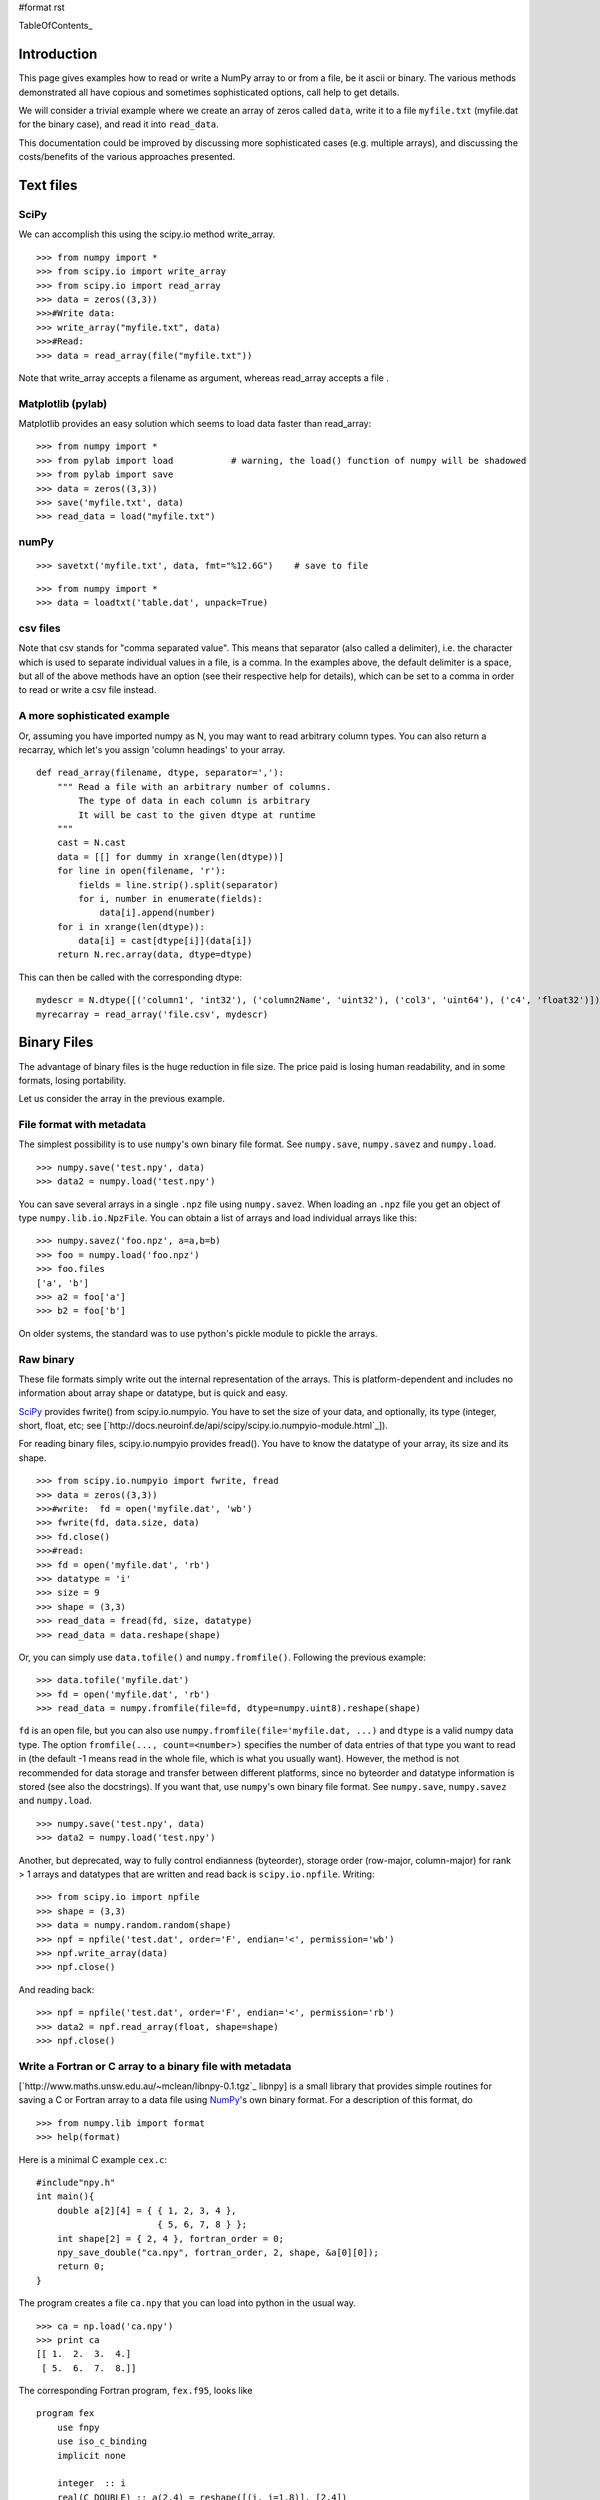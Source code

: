 #format rst

TableOfContents_

Introduction
============

This page gives examples how to read or write a NumPy array to or from a file, be it ascii or binary.  The various methods demonstrated all have copious and sometimes sophisticated options,  call help to get details.

We will consider a trivial example where we create an array of zeros called ``data``, write it to a file ``myfile.txt`` (myfile.dat for the binary case), and read it into ``read_data``.  

This documentation could be improved by discussing more sophisticated cases (e.g. multiple arrays), and discussing the costs/benefits of the various approaches presented.

Text files
==========

SciPy
-----

We can accomplish this using the scipy.io method write_array.

::

   >>> from numpy import *
   >>> from scipy.io import write_array
   >>> from scipy.io import read_array
   >>> data = zeros((3,3))
   >>>#Write data:
   >>> write_array("myfile.txt", data)
   >>>#Read:
   >>> data = read_array(file("myfile.txt"))

Note that write_array accepts a filename as argument, whereas read_array accepts a file .

Matplotlib (pylab)
------------------

Matplotlib  provides an easy solution which seems to load data faster than read_array:

::

   >>> from numpy import *
   >>> from pylab import load           # warning, the load() function of numpy will be shadowed
   >>> from pylab import save
   >>> data = zeros((3,3))
   >>> save('myfile.txt', data)
   >>> read_data = load("myfile.txt")

numPy
-----

::

   >>> savetxt('myfile.txt', data, fmt="%12.6G")    # save to file

::

   >>> from numpy import *
   >>> data = loadtxt('table.dat', unpack=True)

csv files
---------

Note that csv stands for "comma separated value".  This means that separator (also called a  delimiter), i.e. the character which is used to separate individual values in a file, is a comma.  In the examples above, the default delimiter is a space, but all of the above methods have an option (see their respective help for details), which can be set to a comma in order to read or write a csv file instead.  

A more sophisticated example
----------------------------

Or, assuming you have imported numpy as N, you may want to read arbitrary column types. You can also return a recarray, which let's you assign 'column headings' to your array.

::

   def read_array(filename, dtype, separator=','):
       """ Read a file with an arbitrary number of columns.
           The type of data in each column is arbitrary
           It will be cast to the given dtype at runtime
       """
       cast = N.cast
       data = [[] for dummy in xrange(len(dtype))]
       for line in open(filename, 'r'):
           fields = line.strip().split(separator)
           for i, number in enumerate(fields):
               data[i].append(number)
       for i in xrange(len(dtype)):
           data[i] = cast[dtype[i]](data[i])
       return N.rec.array(data, dtype=dtype)

This can then be called with the corresponding dtype:

::

   mydescr = N.dtype([('column1', 'int32'), ('column2Name', 'uint32'), ('col3', 'uint64'), ('c4', 'float32')])
   myrecarray = read_array('file.csv', mydescr)

Binary Files
============

The advantage of binary files is the huge reduction in file size.  The price paid is losing human readability, and in some formats, losing portability.

Let us consider the array in the previous example.

File format with metadata
-------------------------

The simplest possibility is to use ``numpy``'s own binary file format. See ``numpy.save``, ``numpy.savez`` and ``numpy.load``.

::

   >>> numpy.save('test.npy', data)
   >>> data2 = numpy.load('test.npy')

You can save several arrays in a single ``.npz`` file using ``numpy.savez``. When loading an ``.npz`` file you get an object of type ``numpy.lib.io.NpzFile``. You can obtain a list of arrays and load individual arrays like this:

::

   >>> numpy.savez('foo.npz', a=a,b=b)
   >>> foo = numpy.load('foo.npz')
   >>> foo.files
   ['a', 'b']
   >>> a2 = foo['a']
   >>> b2 = foo['b']

On older systems, the standard was to use python's pickle module to pickle the arrays.

Raw binary
----------

These file formats simply write out the internal representation of the arrays. This is platform-dependent and includes no information about array shape or datatype, but is quick and easy.

SciPy_ provides  fwrite() from scipy.io.numpyio.  You have to set the size of your data, and optionally, its type (integer, short, float, etc; see [`http://docs.neuroinf.de/api/scipy/scipy.io.numpyio-module.html`_]).

For reading binary files, scipy.io.numpyio provides fread(). You have to know the datatype of your array, its size and its shape.

::

   >>> from scipy.io.numpyio import fwrite, fread
   >>> data = zeros((3,3))
   >>>#write:  fd = open('myfile.dat', 'wb')
   >>> fwrite(fd, data.size, data)
   >>> fd.close()
   >>>#read:
   >>> fd = open('myfile.dat', 'rb')
   >>> datatype = 'i'
   >>> size = 9
   >>> shape = (3,3)
   >>> read_data = fread(fd, size, datatype)
   >>> read_data = data.reshape(shape)

Or, you can simply use ``data.tofile()`` and ``numpy.fromfile()``. Following the previous example:

::

   >>> data.tofile('myfile.dat')
   >>> fd = open('myfile.dat', 'rb')
   >>> read_data = numpy.fromfile(file=fd, dtype=numpy.uint8).reshape(shape)

``fd`` is an open file, but you can also use ``numpy.fromfile(file='myfile.dat, ...)`` and ``dtype`` is a valid  numpy data type. The option ``fromfile(..., count=<number>)`` specifies the number of data entries of that type you want to read in (the default -1 means read in the whole file, which is what you usually want). However, the method is not recommended for data storage and transfer between different platforms, since no byteorder and datatype information is stored (see also the docstrings). If you want that, use ``numpy``'s own binary file format. See ``numpy.save``, ``numpy.savez`` and ``numpy.load``.

::

   >>> numpy.save('test.npy', data)
   >>> data2 = numpy.load('test.npy')

Another, but deprecated, way to fully control endianness (byteorder), storage order (row-major, column-major) for rank > 1 arrays and  datatypes that are written and  read back is ``scipy.io.npfile``. Writing:

::

   >>> from scipy.io import npfile
   >>> shape = (3,3)
   >>> data = numpy.random.random(shape)
   >>> npf = npfile('test.dat', order='F', endian='<', permission='wb')
   >>> npf.write_array(data)
   >>> npf.close()

And reading back:

::

   >>> npf = npfile('test.dat', order='F', endian='<', permission='rb')
   >>> data2 = npf.read_array(float, shape=shape)
   >>> npf.close()

Write a Fortran or C array to a binary file with metadata
---------------------------------------------------------

[`http://www.maths.unsw.edu.au/~mclean/libnpy-0.1.tgz`_ libnpy] is a small library that provides simple routines for saving a C or Fortran array to a data file using NumPy_'s own binary format.  For a description of this format, do

::

   >>> from numpy.lib import format
   >>> help(format)

Here is a minimal C example ``cex.c``:

::

   #include"npy.h"
   int main(){
       double a[2][4] = { { 1, 2, 3, 4 },
                          { 5, 6, 7, 8 } };
       int shape[2] = { 2, 4 }, fortran_order = 0;
       npy_save_double("ca.npy", fortran_order, 2, shape, &a[0][0]);
       return 0;
   }

The program creates a file ``ca.npy`` that you can load into python in the usual way.

::

   >>> ca = np.load('ca.npy')
   >>> print ca
   [[ 1.  2.  3.  4.]
    [ 5.  6.  7.  8.]]

The corresponding Fortran program, ``fex.f95``, looks like

::

   program fex
       use fnpy
       use iso_c_binding
       implicit none

       integer  :: i
       real(C_DOUBLE) :: a(2,4) = reshape([(i, i=1,8)], [2,4])

       call save_double("fa.npy", shape(a), a)
   end program fex

but the entries of the NumPy_ array now follow the Fortran (column-major) ordering.

::

   >>> fa = np.load('fa.npy')
   >>> print fa
   [[ 1.  3.  5.  7.]
    [ 2.  4.  6.  8.]]

The ``README`` file in the source distribution explains how to compile the library using ``make``.

If you put ``npy.h`` and ``libnpy.a`` in the same directory as ``cex.c``, then you can build the executable ``cex`` with the command

::

   gcc -o cex cex.c libnpy.a

Similarly, with ``npy.mod`` and ``libnpy.a`` in the same directory as ``fex.f95``, build ``fex`` with the command

::

   gfortran -o fex fex.f95 libnpy.a

-------------------------

 CategoryCookbook_

